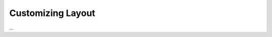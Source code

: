 ==================
Customizing Layout
==================

.. article::
    published: 2017-10-01 00:00
    synopsis:
        Change the look of a single page, a class of pages,
        a part of the site, or the entire site.

...